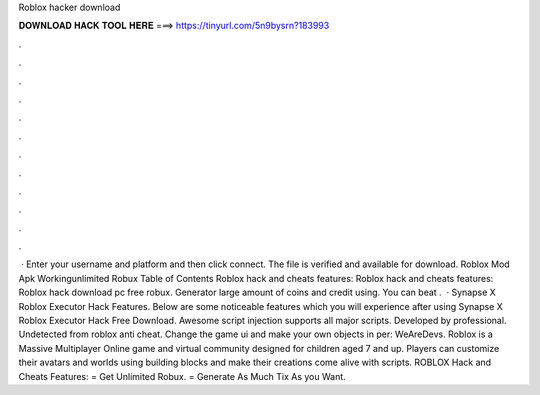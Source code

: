 Roblox hacker download

𝐃𝐎𝐖𝐍𝐋𝐎𝐀𝐃 𝐇𝐀𝐂𝐊 𝐓𝐎𝐎𝐋 𝐇𝐄𝐑𝐄 ===> https://tinyurl.com/5n9bysrn?183993

.

.

.

.

.

.

.

.

.

.

.

.

 · Enter your username and platform and then click connect. The file is verified and available for download. Roblox Mod Apk Workingunlimited Robux Table of Contents Roblox hack and cheats features: Roblox hack and cheats features: Roblox hack download pc free robux. Generator large amount of coins and credit using. You can beat .  · Synapse X Roblox Executor Hack Features. Below are some noticeable features which you will experience after using Synapse X Roblox Executor Hack Free Download. Awesome script injection supports all major scripts. Developed by professional. Undetected from roblox anti cheat. Change the game ui and make your own objects in per: WeAreDevs. Roblox is a Massive Multiplayer Online game and virtual community designed for children aged 7 and up. Players can customize their avatars and worlds using building blocks and make their creations come alive with scripts. ROBLOX Hack and Cheats Features: = Get Unlimited Robux. = Generate As Much Tix As you Want.